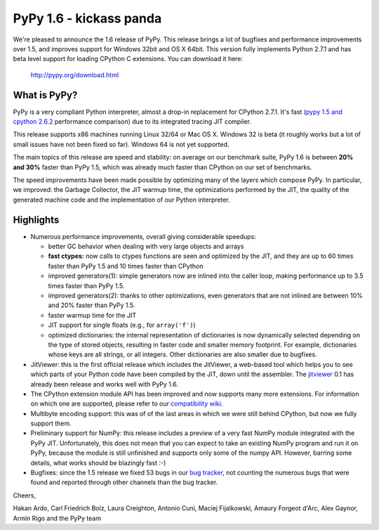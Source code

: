 ========================
PyPy 1.6 - kickass panda
========================

We're pleased to announce the 1.6 release of PyPy. This release brings a lot
of bugfixes and performance improvements over 1.5, and improves support for
Windows 32bit and OS X 64bit. This version fully implements Python 2.7.1 and
has beta level support for loading CPython C extensions.  You can download it
here:

    http://pypy.org/download.html

What is PyPy?
=============

PyPy is a very compliant Python interpreter, almost a drop-in replacement for
CPython 2.7.1. It's fast (`pypy 1.5 and cpython 2.6.2`_ performance comparison)
due to its integrated tracing JIT compiler.

This release supports x86 machines running Linux 32/64 or Mac OS X.  Windows 32
is beta (it roughly works but a lot of small issues have not been fixed so
far).  Windows 64 is not yet supported.

The main topics of this release are speed and stability: on average on
our benchmark suite, PyPy 1.6 is between **20% and 30%** faster than PyPy 1.5,
which was already much faster than CPython on our set of benchmarks.

The speed improvements have been made possible by optimizing many of the
layers which compose PyPy.  In particular, we improved: the Garbage Collector,
the JIT warmup time, the optimizations performed by the JIT, the quality of
the generated machine code and the implementation of our Python interpreter.

.. _`pypy 1.5 and cpython 2.6.2`: http://speed.pypy.org


Highlights
==========

* Numerous performance improvements, overall giving considerable speedups:

  - better GC behavior when dealing with very large objects and arrays

  - **fast ctypes:** now calls to ctypes functions are seen and optimized
    by the JIT, and they are up to 60 times faster than PyPy 1.5 and 10 times
    faster than CPython

  - improved generators(1): simple generators now are inlined into the caller
    loop, making performance up to 3.5 times faster than PyPy 1.5.

  - improved generators(2): thanks to other optimizations, even generators
    that are not inlined are between 10% and 20% faster than PyPy 1.5.

  - faster warmup time for the JIT

  - JIT support for single floats (e.g., for ``array('f')``)

  - optimized dictionaries: the internal representation of dictionaries is now
    dynamically selected depending on the type of stored objects, resulting in
    faster code and smaller memory footprint.  For example, dictionaries whose
    keys are all strings, or all integers. Other dictionaries are also smaller
    due to bugfixes.

* JitViewer: this is the first official release which includes the JitViewer,
  a web-based tool which helps you to see which parts of your Python code have
  been compiled by the JIT, down until the assembler. The `jitviewer`_ 0.1 has
  already been release and works well with PyPy 1.6.

* The CPython extension module API has been improved and now supports many
  more extensions. For information on which one are supported, please refer to
  our `compatibility wiki`_.

* Multibyte encoding support: this was of of the last areas in which we were
  still behind CPython, but now we fully support them.

* Preliminary support for NumPy: this release includes a preview of a very
  fast NumPy module integrated with the PyPy JIT.  Unfortunately, this does
  not mean that you can expect to take an existing NumPy program and run it on
  PyPy, because the module is still unfinished and supports only some of the
  numpy API. However, barring some details, what works should be
  blazingly fast :-)

* Bugfixes: since the 1.5 release we fixed 53 bugs in our `bug tracker`_, not
  counting the numerous bugs that were found and reported through other
  channels than the bug tracker.

Cheers,

Hakan Ardo, Carl Friedrich Bolz, Laura Creighton, Antonio Cuni,
Maciej Fijalkowski, Amaury Forgeot d'Arc, Alex Gaynor,
Armin Rigo and the PyPy team

.. _`jitviewer`: http://morepypy.blogspot.com/2011/08/visualization-of-jitted-code.html
.. _`bug tracker`: https://bugs.pypy.org
.. _`compatibility wiki`: https://bitbucket.org/pypy/compatibility/wiki/Home

